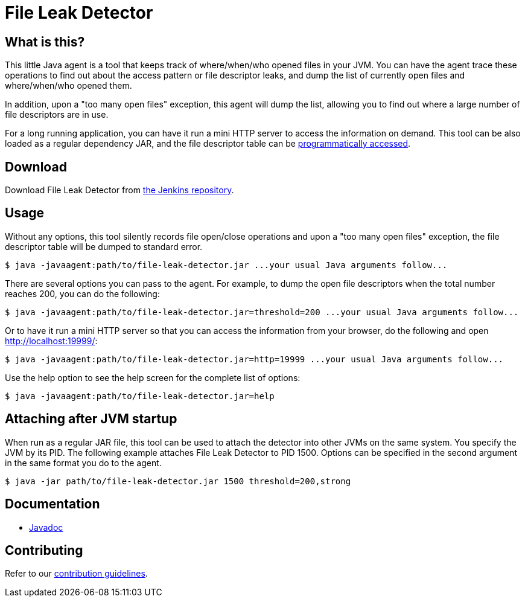 = File Leak Detector

== What is this?

This little Java agent is a tool that keeps track of where/when/who opened files in your JVM.
You can have the agent trace these operations to find out about the access pattern or file descriptor leaks,
and dump the list of currently open files and where/when/who opened them.

In addition, upon a "too many open files" exception, this agent will dump the list,
allowing you to find out where a large number of file descriptors are in use.

For a long running application, you can have it run a mini HTTP server to access the information on demand.
This tool can be also loaded as a regular dependency JAR,
and the file descriptor table can be https://javadoc.jenkins.io/component/file-leak-detector/org/kohsuke/file_leak_detector/Listener.html[programmatically accessed].

== Download

Download File Leak Detector from https://repo.jenkins-ci.org/releases/org/kohsuke/file-leak-detector/[the Jenkins repository].

== Usage

Without any options, this tool silently records file open/close operations and upon a "too many open files" exception, the file descriptor table will be dumped to standard error.

[source,sh]
----
$ java -javaagent:path/to/file-leak-detector.jar ...your usual Java arguments follow...
----

There are several options you can pass to the agent.
For example, to dump the open file descriptors when the total number reaches 200, you can do the following:

[source,sh]
----
$ java -javaagent:path/to/file-leak-detector.jar=threshold=200 ...your usual Java arguments follow...
----

Or to have it run a mini HTTP server so that you can access the information from your browser, do the following and open http://localhost:19999/:

[source,sh]
----
$ java -javaagent:path/to/file-leak-detector.jar=http=19999 ...your usual Java arguments follow...
----

Use the help option to see the help screen for the complete list of options:

[source,sh]
----
$ java -javaagent:path/to/file-leak-detector.jar=help
----

== Attaching after JVM startup

When run as a regular JAR file, this tool can be used to attach the detector into other JVMs on the same system.
You specify the JVM by its PID.
The following example attaches File Leak Detector to PID 1500.
Options can be specified in the second argument in the same format you do to the agent.

[source,sh]
----
$ java -jar path/to/file-leak-detector.jar 1500 threshold=200,strong
----

== Documentation

* https://javadoc.jenkins.io/component/file-leak-detector/[Javadoc]

== Contributing

Refer to our https://github.com/jenkinsci/.github/blob/master/CONTRIBUTING.md[contribution guidelines].
